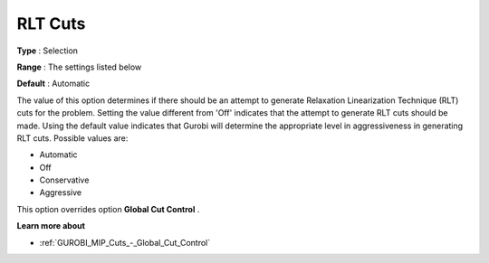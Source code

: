 .. _GUROBI_MIP_Cuts_-_RLT_Cuts:


RLT Cuts
========



**Type** :	Selection	

**Range** :	The settings listed below	

**Default** :	Automatic	



The value of this option determines if there should be an attempt to generate Relaxation Linearization Technique (RLT) cuts for the problem. Setting the value different from 'Off' indicates that the attempt to generate RLT cuts should be made. Using the default value indicates that Gurobi will determine the appropriate level in aggressiveness in generating RLT cuts. Possible values are:



*	Automatic
*	Off
*	Conservative
*	Aggressive




This option overrides option **Global Cut Control** .





**Learn more about** 

*	:ref:`GUROBI_MIP_Cuts_-_Global_Cut_Control` 
